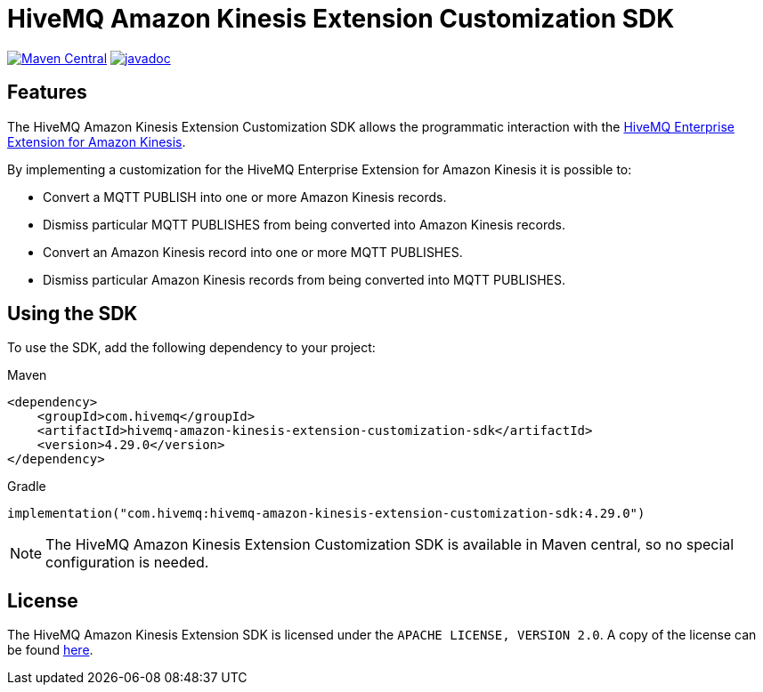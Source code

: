 = HiveMQ Amazon Kinesis Extension Customization SDK

image:https://maven-badges.herokuapp.com/maven-central/com.hivemq/hivemq-amazon-kinesis-extension-customization-sdk/badge.svg?style=for-the-badge["Maven Central",link="https://maven-badges.herokuapp.com/maven-central/com.hivemq/hivemq-amazon-kinesis-extension-customization-sdk"]
image:https://javadoc.io/badge2/com.hivemq/hivemq-amazon-kinesis-extension-customization-sdk/javadoc.svg?style=for-the-badge["javadoc",link=https://javadoc.io/doc/com.hivemq/hivemq-amazon-kinesis-extension-customization-sdk]

== Features

The HiveMQ Amazon Kinesis Extension Customization SDK allows the programmatic interaction with the https://www.hivemq.com/extension/hivemq-amazon-kinesis-extension/[HiveMQ Enterprise Extension for Amazon Kinesis].

By implementing a customization for the HiveMQ Enterprise Extension for Amazon Kinesis it is possible to:

* Convert a MQTT PUBLISH into one or more Amazon Kinesis records.
* Dismiss particular MQTT PUBLISHES from being converted into Amazon Kinesis records.
* Convert an Amazon Kinesis record into one or more MQTT PUBLISHES.
* Dismiss particular Amazon Kinesis records from being converted into MQTT PUBLISHES.

== Using the SDK

To use the SDK, add the following dependency to your project:

Maven

[source,xml]
----
<dependency>
    <groupId>com.hivemq</groupId>
    <artifactId>hivemq-amazon-kinesis-extension-customization-sdk</artifactId>
    <version>4.29.0</version>
</dependency>
----

Gradle

[source,groovy]
----
implementation("com.hivemq:hivemq-amazon-kinesis-extension-customization-sdk:4.29.0")
----

NOTE: The HiveMQ Amazon Kinesis Extension Customization SDK is available in Maven central, so no special configuration is needed.

== License

The HiveMQ Amazon Kinesis Extension SDK is licensed under the `APACHE LICENSE, VERSION 2.0`.
A copy of the license can be found link:LICENSE[here].
